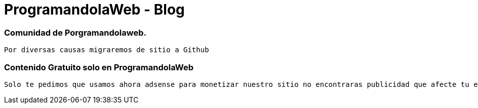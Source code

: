 = ProgramandolaWeb - Blog



=== Comunidad de Porgramandolaweb.


 Por diversas causas migraremos de sitio a Github 


=== Contenido Gratuito solo en ProgramandolaWeb 

 Solo te pedimos que usamos ahora adsense para monetizar nuestro sitio no encontraras publicidad que afecte tu equipo.

++++
<img class="marketing-section-img" src="http://k30.kn3.net/taringa/2/5/5/3/6/9/96/ohreydopebetes/539.jpg" alt="">

++++

